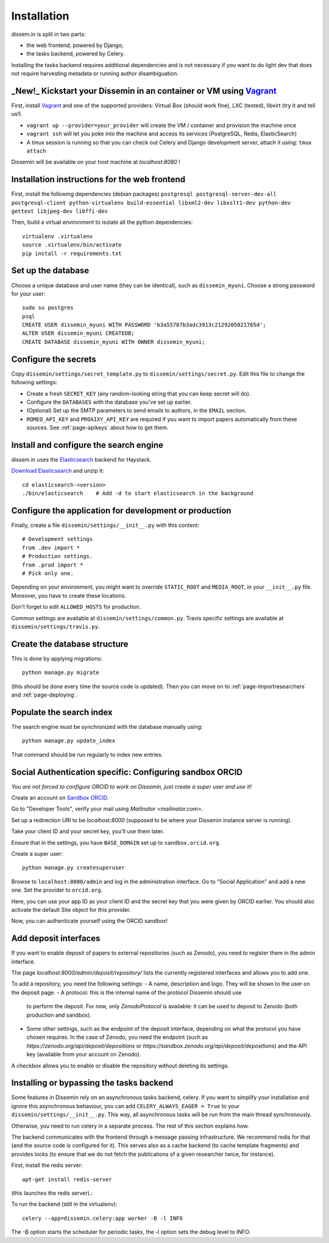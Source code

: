 .. _page-install:

Installation
============

dissem.in is split in two parts:

* the web frontend, powered by Django;
* the tasks backend, powered by Celery.

Installing the tasks backend requires additional dependencies and is not
necessary if you want to do light dev that does not require harvesting
metadata or running author disambiguation.

_New!_ Kickstart your Dissemin in an container or VM using `Vagrant <https://www.vagrantup.com>`_
----------------------------------------------------------------------------------------------

First, install `Vagrant <https://www.vagrantup.com>`_ and one of the supported providers: Virtual Box (should work fine), LXC (tested), libvirt (try it and tell us!).

- ``vagrant up --provider=your_provider`` will create the VM / container and provision the machine once
- ``vagrant ssh`` will let you poke into the machine and access its services (PostgreSQL, Redis, ElasticSearch)
- A tmux session is running so that you can check out Celery and Django development server, attach it using: ``tmux attach``

Dissemin will be available on your host machine at `localhost:8080` !

Installation instructions for the web frontend
----------------------------------------------

First, install the following dependencies (debian packages)
``postgresql postgresql-server-dev-all postgresql-client python-virtualenv build-essential libxml2-dev libxslt1-dev python-dev gettext libjpeg-dev libffi-dev``

Then, build a virtual environment to isolate all the python
dependencies::

   virtualenv .virtualenv
   source .virtualenv/bin/activate
   pip install -r requirements.txt

Set up the database
-------------------

Choose a unique database and user name (they can be identical), such as
``dissemin_myuni``. Choose a strong password for your user::

   sudo su postgres
   psql
   CREATE USER dissemin_myuni WITH PASSWORD 'b3a55787b3adc3913c2129205821765d';
   ALTER USER dissemin_myuni CREATEDB;
   CREATE DATABASE dissemin_myuni WITH OWNER dissemin_myuni;

Configure the secrets
----------------------

Copy ``dissemin/settings/secret_template.py`` to ``dissemin/settings/secret.py``.
Edit this file to change the following settings:

- Create a fresh ``SECRET_KEY`` (any random-looking string that you can keep secret will do).

- Configure the ``DATABASES`` with the database you've set up earlier.

- (Optional) Set up the SMTP parameters to send emails to authors, in the ``EMAIL`` section.

- ``ROMEO_API_KEY`` and ``PROAIXY_API_KEY`` are required if you want to
  import papers automatically from these sources. See :ref:`page-apikeys`
  about how to get them.


Install and configure the search engine
---------------------------------------

dissem.in uses the `Elasticsearch <https://www.elastic.co/products/elasticsearch>`_
backend for Haystack.

`Download Elasticsearch <https://www.elastic.co/downloads/elasticsearch>`_
and unzip it::

    cd elasticsearch-<version>
    ./bin/elasticsearch    # Add -d to start elasticsearch in the background

Configure the application for development or production
-------------------------------------------------------

Finally, create a file ``dissemin/settings/__init__.py`` with this content::

   # Development settings
   from .dev import *
   # Production settings.
   from .prod import *
   # Pick only one.

Depending on your environment, you might want to override ``STATIC_ROOT`` and ``MEDIA_ROOT``, in your ``__init__.py`` file. Moreover, you have to create these locations.

Don't forget to edit ``ALLOWED_HOSTS`` for production.

Common settings are available at ``dissemin/settings/common.py``.
Travis specific settings are available at ``dissemin/settings/travis.py``.

Create the database structure
-----------------------------

This is done by applying migrations::

   python manage.py migrate

(this should be done every time the source code is updated).
Then you can move on to :ref:`page-importresearchers`
and :ref:`page-deploying`.

Populate the search index
-------------------------

The search engine must be synchronized with the database manually using::

    python manage.py update_index

That command should be run regularly to index new entries.

Social Authentication specific: Configuring sandbox ORCID
---------------------------------------------------------

*You are not forced to configure ORCID to work on Dissemin, just create a super user and use it!*

Create an account on `Sandbox ORCID <sandbox.orcid.org>`_.

Go to "Developer Tools", verify your mail using `Mailinator <mailinator.com>`.

Set up a redirection URI to be `localhost:8000` (supposed to be where your Dissemin instance server is running).

Take your client ID and your secret key, you'll use them later.

Ensure that in the settings, you have ``BASE_DOMAIN`` set up to ``sandbox.orcid.org``.

Create a super user::

   python manage.py createsuperuser

Browse to ``localhost:8000/admin`` and log in the administration interface.
Go to "Social Application" and add a new one. Set the provider to ``orcid.org``.

Here, you can use your app ID as your client ID and the secret key that you were given by ORCID earlier.
You should also activate the default Site object for this provider.

Now, you can authenticate yourself using the ORCID sandbox!

Add deposit interfaces
----------------------

If you want to enable deposit of papers to external repositories (such as Zenodo),
you need to register them in the admin interface.

The page `localhost:8000/admin/deposit/repository/` lists the currently registered
interfaces and allows you to add one.

To add a repository, you need the following settings:
- A name, description and logo. They will be shown to the user on the deposit page.
- A protocol: this is the internal name of the protocol Dissemin should use
  to perform the deposit. For now, only `ZenodoProtocol` is available: it can
  be used to deposit to Zenodo (both production and sandbox).
- Some other settings, such as the endpoint of the deposit interface,
  depending on what the protocol you have chosen requires.
  In the case of Zenodo, you need the endpoint (such as `https://zenodo.org/api/deposit/depositions` or `https://sandbox.zenodo.org/api/deposit/depositions`) and the API
  key (available from your account on Zenodo).

A checkbox allows you to enable or disable the repository without deleting its settings.


Installing or bypassing the tasks backend
-----------------------------------------

Some features in Dissemin rely on an asynchronous tasks backend, celery.
If you want to simplify your installation and ignore this asynchronous
behaviour, you can add ``CELERY_ALWAYS_EAGER = True`` to your
``dissemin/settings/__init__.py``. This way, all asynchronous tasks will
be run from the main thread synchronously.

Otherwise, you need to run celery in a separate process. The rest of this
section explains how.

The backend communicates with the frontend through a message passing
infrastructure. We recommend redis for that (and the source code is
configured for it). This serves also as a cache backend (to cache template
fragments) and provides locks (to ensure that we do not fetch the publications
of a given researcher twice, for instance).

First, install the redis server::

   apt-get install redis-server

(this launches the redis server).:

To run the backend (still in the virtualenv)::

   celery --app=dissemin.celery:app worker -B -l INFO

The -B option starts the scheduler for periodic tasks, the -l option sets the debug level
to INFO.



